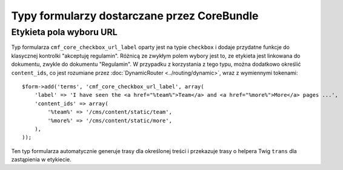 .. index::
    single: rdzeń; pakiety; typy formularzy

Typy formularzy dostarczane przez CoreBundle
============================================

Etykieta pola wyboru URL
------------------------

Typ formularza ``cmf_core_checkbox_url_label`` oparty jest na typie ``checkbox``
i dodaje przydatne funkcje do klasycznej kontrolki "akceptuję regulamin". Różnicą
ze zwykłym polem wybory jest to, ze etykieta jest linkowana do dokumentu, zwykle
do dokumentu "Regulamin". W przypadku z korzystania z tego typu, można dodatkowo
określić ``content_ids``, co jest rozumiane przez
:doc:`DynamicRouter <../routing/dynamic>`, wraz z wymiennymi tokenami::

    $form->add('terms', 'cmf_core_checkbox_url_label', array(
        'label' => 'I have seen the <a href="%team%">Team</a> and <a href="%more%">More</a> pages ...',
        'content_ids' => array(
            '%team%' => '/cms/content/static/team',
            '%more%' => '/cms/content/static/more',
        ),
    ));

Ten typ formularza automatycznie generuje trasy dla określonej treści i przekazuje
trasy o helpera Twig ``trans`` dla zastąpienia w etykiecie.
